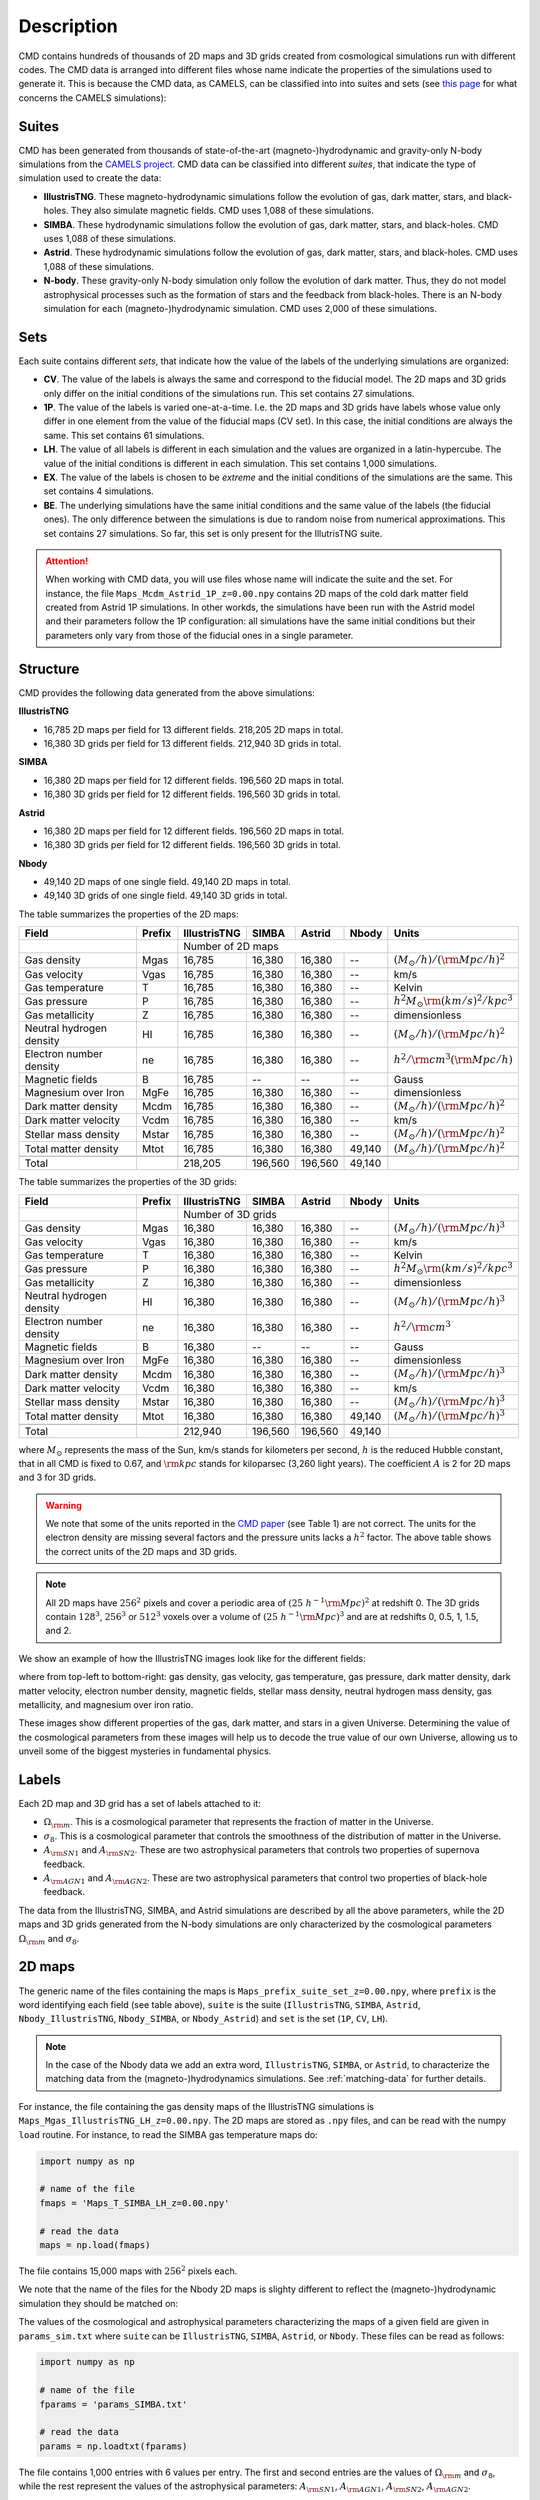 .. _data: 

Description
===========

CMD contains hundreds of thousands of 2D maps and 3D grids created from cosmological simulations run with different codes. The CMD data is arranged into different files whose name indicate the properties of the simulations used to generate it. This is because the CMD data, as CAMELS, can be classified into into suites and sets (see `this page <https://camels.readthedocs.io/en/latest/suites_sets.html>`_ for what concerns the CAMELS simulations):

Suites
------

CMD has been generated from thousands of state-of-the-art (magneto-)hydrodynamic and gravity-only N-body simulations from the `CAMELS project <https://www.camel-simulations.org>`__. CMD data can be classified into different `suites`, that indicate the type of simulation used to create the data:

- **IllustrisTNG**. These magneto-hydrodynamic simulations follow the evolution of gas, dark matter, stars, and black-holes. They also simulate magnetic fields. CMD uses 1,088 of these simulations. 

- **SIMBA**. These hydrodynamic simulations follow the evolution of gas, dark matter, stars, and black-holes. CMD uses 1,088 of these simulations.

- **Astrid**. These hydrodynamic simulations follow the evolution of gas, dark matter, stars, and black-holes. CMD uses 1,088 of these simulations.
  
- **N-body**. These gravity-only N-body simulation only follow the evolution of dark matter. Thus, they do not model astrophysical processes such as the formation of stars and the feedback from black-holes. There is an N-body simulation for each (magneto-)hydrodynamic simulation. CMD uses 2,000 of these simulations.
  
  
Sets
----

Each suite contains different `sets`, that indicate how the value of the labels of the underlying simulations are organized:

- **CV**. The value of the labels is always the same and correspond to the fiducial model. The 2D maps and 3D grids only differ on the initial conditions of the simulations run. This set contains 27 simulations.
- **1P**. The value of the labels is varied one-at-a-time. I.e. the 2D maps and 3D grids have labels whose value only differ in one element from the value of the fiducial maps (CV set). In this case, the initial conditions are always the same. This set contains 61 simulations.
- **LH**. The value of all labels is different in each simulation and the values are organized in a latin-hypercube. The value of the initial conditions is different in each simulation. This set contains 1,000 simulations.
- **EX**. The value of the labels is chosen to be `extreme` and the initial conditions of the simulations are the same. This set contains 4 simulations.
- **BE**. The underlying simulations have the same initial conditions and the same value of the labels (the fiducial ones). The only difference between the simulations is due to random noise from numerical approximations. This set contains 27 simulations. So far, this set is only present for the IllutrisTNG suite.

.. attention::

   When working with CMD data, you will use files whose name will indicate the suite and the set. For instance, the file ``Maps_Mcdm_Astrid_1P_z=0.00.npy`` contains 2D maps of the cold dark matter field created from Astrid 1P simulations. In other workds, the simulations have been run with the Astrid model and their parameters follow the 1P configuration: all simulations have the same initial conditions but their parameters only vary from those of the fiducial ones in a single parameter.

  

Structure
---------

CMD provides the following data generated from the above simulations:

**IllustrisTNG**

- 16,785 2D maps per field for 13 different fields. 218,205 2D maps in total.
- 16,380 3D grids per field for 13 different fields. 212,940 3D grids in total.
  
**SIMBA**

- 16,380 2D maps per field for 12 different fields. 196,560 2D maps in total.
- 16,380 3D grids per field for 12 different fields. 196,560 3D grids in total.

**Astrid**

- 16,380 2D maps per field for 12 different fields. 196,560 2D maps in total.
- 16,380 3D grids per field for 12 different fields. 196,560 3D grids in total.

**Nbody**

- 49,140 2D maps of one single field. 49,140 2D maps in total.
- 49,140 3D grids of one single field. 49,140 3D grids in total.
  

The table summarizes the properties of the 2D maps:

+--------------------------+--------+--------------+--------------+--------------+--------------+-------------------------------------------+
| Field                    | Prefix | IllustrisTNG | SIMBA        | Astrid       | Nbody        | Units                                     |
+==========================+========+==============+==============+==============+==============+===========================================+
|                          |        | Number of 2D maps                                         |                                           |
+--------------------------+--------+--------------+--------------+--------------+--------------+-------------------------------------------+
| Gas density              | Mgas   | 16,785       | 16,380       | 16,380       | --           | :math:`(M_\odot/h)/({\rm Mpc}/h)^2`       | 
+--------------------------+--------+--------------+--------------+--------------+--------------+-------------------------------------------+
| Gas velocity             | Vgas   | 16,785       | 16,380       | 16,380       | --           | km/s                                      |
+--------------------------+--------+--------------+--------------+--------------+--------------+-------------------------------------------+
| Gas temperature          | T      | 16,785       | 16,380       | 16,380       | --           | Kelvin                                    |
+--------------------------+--------+--------------+--------------+--------------+--------------+-------------------------------------------+
| Gas pressure             | P      | 16,785       | 16,380       | 16,380       | --           | :math:`h^2M_\odot{\rm (km/s)^2/kpc^3}`    |
+--------------------------+--------+--------------+--------------+--------------+--------------+-------------------------------------------+
| Gas metallicity          | Z      | 16,785       | 16,380       | 16,380       | --           | dimensionless                             |
+--------------------------+--------+--------------+--------------+--------------+--------------+-------------------------------------------+
| Neutral hydrogen density | HI     | 16,785       | 16,380       | 16,380       | --           | :math:`(M_\odot/h)/({\rm Mpc}/h)^2`       | 
+--------------------------+--------+--------------+--------------+--------------+--------------+-------------------------------------------+
| Electron number density  | ne     | 16,785       | 16,380       | 16,380       | --           | :math:`h^2/{\rm cm}^3({\rm Mpc}/h)`       | 
+--------------------------+--------+--------------+--------------+--------------+--------------+-------------------------------------------+
| Magnetic fields          | B      | 16,785       | --           | --           | --           | Gauss                                     |
+--------------------------+--------+--------------+--------------+--------------+--------------+-------------------------------------------+
| Magnesium over Iron      | MgFe   | 16,785       | 16,380       | 16,380       | --           | dimensionless                             |
+--------------------------+--------+--------------+--------------+--------------+--------------+-------------------------------------------+
| Dark matter density      | Mcdm   | 16,785       | 16,380       | 16,380       | --           | :math:`(M_\odot/h)/({\rm Mpc}/h)^2`       | 
+--------------------------+--------+--------------+--------------+--------------+--------------+-------------------------------------------+
| Dark matter velocity     | Vcdm   | 16,785       | 16,380       | 16,380       | --           | km/s                                      |
+--------------------------+--------+--------------+--------------+--------------+--------------+-------------------------------------------+
| Stellar mass density     | Mstar  | 16,785       | 16,380       | 16,380       | --           | :math:`(M_\odot/h)/({\rm Mpc}/h)^2`       | 
+--------------------------+--------+--------------+--------------+--------------+--------------+-------------------------------------------+
| Total matter density     | Mtot   | 16,785       | 16,380       | 16,380       | 49,140       | :math:`(M_\odot/h)/({\rm Mpc}/h)^2`       |  
+--------------------------+--------+--------------+--------------+--------------+--------------+-------------------------------------------+
+--------------------------+--------+--------------+--------------+--------------+--------------+-------------------------------------------+
| Total                    |        | 218,205      | 196,560      | 196,560      | 49,140       |                                           |
+--------------------------+--------+--------------+--------------+--------------+--------------+-------------------------------------------+

The table summarizes the properties of the 3D grids:

+--------------------------+--------+--------------+--------------+--------------+--------------+-------------------------------------------+
| Field                    | Prefix | IllustrisTNG | SIMBA        | Astrid       | Nbody        | Units                                     |
+==========================+========+==============+==============+==============+==============+===========================================+
|                          |        | Number of 3D grids                                        |                                           |
+--------------------------+--------+--------------+--------------+--------------+--------------+-------------------------------------------+
| Gas density              | Mgas   | 16,380       | 16,380       | 16,380       | --           | :math:`(M_\odot/h)/({\rm Mpc}/h)^3`       | 
+--------------------------+--------+--------------+--------------+--------------+--------------+-------------------------------------------+
| Gas velocity             | Vgas   | 16,380       | 16,380       | 16,380       | --           | km/s                                      |
+--------------------------+--------+--------------+--------------+--------------+--------------+-------------------------------------------+
| Gas temperature          | T      | 16,380       | 16,380       | 16,380       | --           | Kelvin                                    |
+--------------------------+--------+--------------+--------------+--------------+--------------+-------------------------------------------+
| Gas pressure             | P      | 16,380       | 16,380       | 16,380       | --           | :math:`h^2M_\odot{\rm (km/s)^2/kpc^3}`    |
+--------------------------+--------+--------------+--------------+--------------+--------------+-------------------------------------------+
| Gas metallicity          | Z      | 16,380       | 16,380       | 16,380       | --           | dimensionless                             |
+--------------------------+--------+--------------+--------------+--------------+--------------+-------------------------------------------+
| Neutral hydrogen density | HI     | 16,380       | 16,380       | 16,380       | --           | :math:`(M_\odot/h)/({\rm Mpc}/h)^3`       | 
+--------------------------+--------+--------------+--------------+--------------+--------------+-------------------------------------------+
| Electron number density  | ne     | 16,380       | 16,380       | 16,380       | --           | :math:`h^2/{\rm cm}^3`                    | 
+--------------------------+--------+--------------+--------------+--------------+--------------+-------------------------------------------+
| Magnetic fields          | B      | 16,380       | --           | --           | --           | Gauss                                     |
+--------------------------+--------+--------------+--------------+--------------+--------------+-------------------------------------------+
| Magnesium over Iron      | MgFe   | 16,380       | 16,380       | 16,380       | --           | dimensionless                             |
+--------------------------+--------+--------------+--------------+--------------+--------------+-------------------------------------------+
| Dark matter density      | Mcdm   | 16,380       | 16,380       | 16,380       | --           | :math:`(M_\odot/h)/({\rm Mpc}/h)^3`       | 
+--------------------------+--------+--------------+--------------+--------------+--------------+-------------------------------------------+
| Dark matter velocity     | Vcdm   | 16,380       | 16,380       | 16,380       | --           | km/s                                      |
+--------------------------+--------+--------------+--------------+--------------+--------------+-------------------------------------------+
| Stellar mass density     | Mstar  | 16,380       | 16,380       | 16,380       | --           | :math:`(M_\odot/h)/({\rm Mpc}/h)^3`       | 
+--------------------------+--------+--------------+--------------+--------------+--------------+-------------------------------------------+
| Total matter density     | Mtot   | 16,380       | 16,380       | 16,380       | 49,140       | :math:`(M_\odot/h)/({\rm Mpc}/h)^3`       |  
+--------------------------+--------+--------------+--------------+--------------+--------------+-------------------------------------------+
+--------------------------+--------+--------------+--------------+--------------+--------------+-------------------------------------------+
| Total                    |        | 212,940      | 196,560      | 196,560      | 49,140       |                                           |
+--------------------------+--------+--------------+--------------+--------------+--------------+-------------------------------------------+

where :math:`M_\odot` represents the mass of the Sun, km/s stands for kilometers per second, :math:`h` is the reduced Hubble constant, that in all CMD is fixed to 0.67, and :math:`{\rm kpc}` stands for kiloparsec (3,260 light years). The coefficient :math:`A` is 2 for 2D maps and 3 for 3D grids.

.. Warning::

   We note that some of the units reported in the `CMD paper <https://arxiv.org/abs/2109.10915>`_ (see Table 1) are not correct. The units for the electron density are missing several factors and the pressure units lacks a :math:`h^2` factor. The above table shows the correct units of the 2D maps and 3D grids.

.. Note::
  
   All 2D maps have :math:`256^2` pixels and cover a periodic area of :math:`(25~h^{-1}{\rm Mpc})^2` at redshift 0. The 3D grids contain :math:`128^3`, :math:`256^3` or :math:`512^3` voxels over a volume of :math:`(25~h^{-1}{\rm Mpc})^3` and are at redshifts 0, 0.5, 1, 1.5, and 2.
   

We show an example of how the IllustrisTNG images look like for the different fields:

.. image:: multifield.png

where from top-left to bottom-right: gas density, gas velocity, gas temperature, gas pressure, dark matter density, dark matter velocity, electron number density, magnetic fields, stellar mass density, neutral hydrogen mass density, gas metallicity, and magnesium over iron ratio.

These images show different properties of the gas, dark matter, and stars in a given Universe. Determining the value of the cosmological parameters from these images will help us to decode the true value of our own Universe, allowing us to unveil some of the biggest mysteries in fundamental physics.

Labels
------

Each 2D map and 3D grid has a set of labels attached to it:

- :math:`\Omega_{\rm m}`. This is a cosmological parameter that represents the fraction of matter in the Universe.
- :math:`\sigma_8`. This is a cosmological parameter that controls the smoothness of the distribution of matter in the Universe.
- :math:`A_{\rm SN1}` and :math:`A_{\rm SN2}`. These are two astrophysical parameters that controls two properties of supernova feedback.
- :math:`A_{\rm AGN1}` and :math:`A_{\rm AGN2}`. These are two astrophysical parameters that control two properties of black-hole feedback.

The data from the IllustrisTNG, SIMBA, and Astrid simulations are described by all the above parameters, while the 2D maps and 3D grids generated from the N-body simulations are only characterized by the cosmological parameters :math:`\Omega_{\rm m}` and :math:`\sigma_8`.
  

2D maps
-------

The generic name of the files containing the maps is ``Maps_prefix_suite_set_z=0.00.npy``, where ``prefix`` is the word identifying each field (see table above), ``suite`` is the suite (``IllustrisTNG``, ``SIMBA``, ``Astrid``, ``Nbody_IllustrisTNG``, ``Nbody_SIMBA``, or ``Nbody_Astrid``) and ``set`` is the set (``1P``, ``CV``, ``LH``).

.. Note::

   In the case of the Nbody data we add an extra word, ``IllustrisTNG``, ``SIMBA``, or ``Astrid``, to characterize the matching data from the (magneto-)hydrodynamics simulations. See :ref:`matching-data` for further details. 

For instance, the file containing the gas density maps of the IllustrisTNG simulations is ``Maps_Mgas_IllustrisTNG_LH_z=0.00.npy``. The 2D maps are stored as ``.npy`` files, and can be read with the numpy ``load`` routine. For instance, to read the SIMBA gas temperature maps do:

.. code:: python

   import numpy as np

   # name of the file
   fmaps = 'Maps_T_SIMBA_LH_z=0.00.npy'

   # read the data
   maps = np.load(fmaps)

The file contains 15,000 maps with :math:`256^2` pixels each.

We note that the name of the files for the Nbody 2D maps is slighty different to reflect the (magneto-)hydrodynamic simulation they should be matched on:

The values of the cosmological and astrophysical parameters characterizing the maps of a given field are given in ``params_sim.txt`` where ``suite`` can be ``IllustrisTNG``, ``SIMBA``, ``Astrid``, or ``Nbody``. These files can be read as follows:

.. code:: python

   import numpy as np

   # name of the file
   fparams = 'params_SIMBA.txt'

   # read the data
   params = np.loadtxt(fparams)

The file contains 1,000 entries with 6 values per entry. The first and second entries are the values of :math:`\Omega_{\rm m}` and :math:`\sigma_8`, while the rest represent the values of the astrophysical parameters: :math:`A_{\rm SN1}`, :math:`A_{\rm AGN1}`, :math:`A_{\rm SN2}`, :math:`A_{\rm AGN2}`.

.. note::

   In the case of the ``Nbody`` maps, only the first and second columns (the ones containing the values of :math:`\Omega_{\rm m}` and :math:`\sigma_8`) are relevant. The other 4 columns can be disregarded (because the Nbody simulations do not model supernovae and black holes). They are only kept to standardize the training of the networks.

The values of the cosmological and astrophysical parameters of a given map can be found as

.. code:: python

   map_number = 765
   params_map = params[map_number//15]


See this `colab <https://colab.research.google.com/drive/1bT1OXxEPi2IaFs7sJn96M7scFtiKLygj?usp=sharing>`__ for further details on how to manipulate the images and the values of the parameters.

.. note::

   2D maps can be generated from 3D grids by taking slides and projecting along a given axis. See this `colab <https://colab.research.google.com/drive/14RuMYCUPeR1jHGQNOXdBxQc5LKEGCmeb?usp=sharing>`__ for an example.


3D grids
--------

The generic name of the files containing the 3D grids is ``Grids_prefix_suite_set_grid_z=redshift.npy``, where ``prefix`` is the word identifying each field (see table above), ``suite`` can be ``IllustrisTNG``, ``SIMBA``, ``Astrid``, ``Nbody_IllustrisTNG``, ``Nbody_SIMBA`` or ``Nbody_Astrid``, ``set`` can be ``1P``, ``CV``, ``LH``, ``grid`` can be ``128``, ``256``, or ``512`` and ``redshift`` can be 0, 0.5, 1, 1.5 or 2.

.. Note::

   In the case of the Nbody data we add an extra word, ``IllustrisTNG``, ``SIMBA`` or ``Astrid``, to characterize the matching data from the (magneto-)hydrodynamics simulations. See :ref:`matching-data` for further details. 

For instance, the file containing the 3D gas metallicity of the IllustrisTNG simulations on a grid with ``256^3`` voxels at redshift 0 is ``Grids_Z_IllustrisTNG_LH_256_z=0.00.npy``. The 3D grids are stored as ``.npy`` files, and can be read with the numpy ``load`` routine. For instance, to read the SIMBA neutral hydrogen mass density at redshift 1.0 with a grid of ``128^3`` voxels do:

.. code:: python

   import numpy as np

   # name of the file
   fgrids = 'Grids_HI_SIMBA_LH_128_z=0.00.npy'

   # read the data
   grids = np.load(fgrids)

The file contains 1,000 grids with :math:`128^3` voxels each. For large files (e.g. those containing the grids with :math:`512^3` voxels) it is better to read the files in a slightly different way, to avoid running out of RAM memory:

.. code:: python

   import numpy as np

   # name of the file
   fgrids = 'Grids_Mcdm_Nbody_LH_512_z=0.00.npy'

   # read the data
   grids = np.load(fgrids, mmap_mode='r')

   # take the first 3D grid
   grids[0]

   # multiply all the grids from numbers 672 to 700 by 3
   grids[672:700]*3

   

The values of the cosmological and astrophysical parameters characterizing the maps of a given field can be found in ``params_set_suite.txt`` where ``suite`` can be ``IllustrisTNG``, ``SIMBA``, ``Astrid``, or ``Nbody``, and ``set`` can be ``1P``, ``CV``, or ``LH``. These files can be read as follows:

.. code:: python

   import numpy as np

   # name of the file
   fparams = 'params_LH_SIMBA.txt'

   # read the data
   params = np.loadtxt(fparams)

The file contains 1,000 entries with 6 values per entry. The first and second entries are the values of :math:`\Omega_{\rm m}` and :math:`\sigma_8`, while the rest represent the values of the astrophysical parameters: :math:`A_{\rm SN1}`, :math:`A_{\rm AGN1}`, :math:`A_{\rm SN2}`, :math:`A_{\rm AGN2}`.

.. note::

   In the case of the ``Nbody`` maps, only the first and second columns (the ones containing the values of :math:`\Omega_{\rm m}` and :math:`\sigma_8`) are relevant. The other 4 columns can be disregarded (because the Nbody simulations do not model supernovae and black holes). They are only kept to standardize the training of the networks.

The value of the cosmological and astrophysical parameters of a given grid can be found as

.. code:: python

   grid_number = 821
   params_map  = params[map_number]

   
Symmetries
----------

Each 2D map and 3D grid from CMD has a set of labels associated to it: two cosmological parameters and four astrophysical parameters (only in the case of data from IllustrisTNG, SIMBA, and Astrid simulations). These labels will remain the same if

- rotations
- translations
- parity

transformations are applied to the data. Another important thing to take into account is that the data is periodic in all dimensions. For instance, in the case of 2D maps

.. code:: python

   import numpy as np

   # name of the file
   fmaps = 'Maps_HI_IllustrisTNG_LH_z=0.00.npy'

   # read the data
   maps_HI = np.load(fmaps)

   # take the map number 36
   map_HI = maps_HI[36]

   # the pixel map_HI[45,89] is adjacent to the pixel map_HI[46,89]
   # the pixel map_HI[145,99] is adjacent to the pixel map_HI[145,98]
   # the pixel map_HI[76,0] is adjancent to the pixel map_HI[76,255]
   # the pixel map_HI[255,12] is adjancent to the pixel map_HI[0,12]


.. Note::

   When using convolutional neural networks, one can take advantage of this property by using periodic padding.

   
.. _matching-data:
   
Matching data
-------------

There are several ways to match CMD.

1. The 2D maps and 3D grids can be matched across fields within the same simulation type. For instance, the maps number 2786 of the files ``Maps_ne_IllustrisTNG_LH_z=0.0.npy`` and ``Maps_B_IllustrisTNG_LH_z=0.0.npy`` represent the same region of the same simulation. The only difference is that the first map will show the electron abundance while the second shows the magnetic fields. The same thing applies to the 3D grids. For instance, the grids number 621 of the files ``Grids_HI_SIMBA_LH_128_z=0.0.npy`` and ``Grids_Mgas_SIMBA_LH_128_z=0.0.npy`` represent the same volume of the same simulation with the only difference that the first grid shows the neutral hydrogen mass density while the second contains the gas density.

.. warning::

   This matching only applies to data within the same simulation. E.g. the files ``Maps_Mcdm_IllustrisTNG_LH_z=0.0.npy`` do not have any correspondence with the maps in the file ``Maps_Mtot_SIMBA_LH_z=0.0.npy``.

2. The 3D grids can be matched across resolution within the same field and redshift. For instance, the grids number 167 of the files ``Grids_Vcdm_SIMBA_LH_128_z=1.0.npy`` and ``Grids_Vcdm_SIMBA_LH_256_z=1.0.npy`` represent exactly the same field over the same volume with the only difference that the first contains :math:`128^3` voxels while the second has :math:`256^3` voxels. Knowing this mapping is important for the :ref:`superresolution` application.

3. The 2D maps and 3D grids can be matched between (magneto-)hydrodynamic and N-body simulations. For instance, the maps number 7413 of the files ``Maps_Mtot_IllustrisTNG_LH_z=0.0.npy`` and ``Maps_Mtot_Nbody_IllustrisTNG_LH_z=0.0.npy`` represent the same region of the same field (total matter), with the only difference that the first map was generated from an IllustrisTNG magneto-hydrodynamic simulation while the second one is from a gravity-only N-body simulation. Knowing this mapping is important to be able to quantify that impact of astrophysical processes on a given task.

.. warning::

   This mapping only applies to the total matter field.

4. The 3D grids can be matched across cosmic time in both the (magneto-)hydrodynamic and the N-body simulations. For instance, the grids number 923 ``Grids_Vgas_SIMBA_LH_512_z=0.0.npy`` and ``Grids_Vgas_SIMBA_LH_512_z=2.0.npy`` represent the gas velocity of the same universe just at two different times: :math:`z=0` in the first grid and :math:`z=2` in the second grid.

.. Note::

   We do not recommend using the above time matching for the 2D maps. The reason is that in a simulation, particles will move with time, so particles that are in a given map at a given time may move to another map at a different time. While this is not a problem for the 3D grids, it may be a challenge for the 2D maps.

We note that the above three matchings can be combined. For instance, in the :ref:`mapping` application we want to find the mapping between the total matter from an N-body simulation and a given field from a (magneto-)hydrodynamic simulation. In this case, the grids number 714 of the files ``Grids_T_SIMBA_LH_256_z=0.0.npy`` and ``Grids_Mtot_Nbody_SIMBA_LH_256_z=0.0.npy`` represent the same region at redshift 0, the first grid will contain the gas temperature from the hydrodynamic simulation while the second is the total matter field from the equivalent N-body simulation.
  
   
Storage
-------

Each pixel of a 2D map and each voxel of a 3D grid is stored as a float, i.e. it occupies 4 bytes.

A single 2D map that has :math:`256^2` pixels will take :math:`256^2\times4=0.25` Mb. CMD is organized into files that contain different number of maps. For instance, the files of the LH set contain 15,000 maps per field. Each of those files would thus require 3.75 Gb. If you want to download all the maps of the IllustrisTNG LH set (13 different fields) you would need ~50 Gb.

A single 3D grid with :math:`N^3` voxels will take :math:`N^3\times4` bytes, i.e. 8 Mb for :math:`N=128`, 64 Mb for :math:`N=256`, or 512 Mb for :math:`N=512`. CMD is organized into files that contain different numbers of 3D grids. For instance, the files of the LH sets contain 1,000 grids. Each of those LH files will occupy 7.8 Gb (:math:`N=128`), 62.5 Gb (:math:`N=256`), and 500 Gb (:math:`N=512`). If you want to download all 12 grids of the LH set for SIMBA at :math:`N=512` it will require ~6 Tb.


